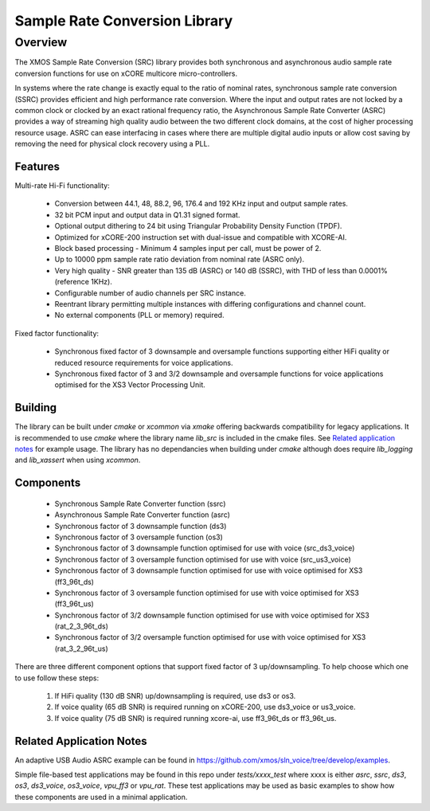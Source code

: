 Sample Rate Conversion Library
==============================

Overview
--------

The XMOS Sample Rate Conversion (SRC) library provides both synchronous and asynchronous audio sample rate conversion functions for use on xCORE multicore micro-controllers.

In systems where the rate change is exactly equal to the ratio of nominal rates, synchronous sample rate conversion (SSRC) provides efficient and high performance rate conversion. Where the input and output rates are not locked by a common clock or clocked by an exact rational frequency ratio, the Asynchronous Sample Rate Converter (ASRC) provides a way of streaming high quality audio between the two different clock domains, at the cost of higher processing resource usage. ASRC can ease interfacing in cases where there are multiple digital audio inputs or allow cost saving by removing the need for physical clock recovery using a PLL.

Features
........

Multi-rate Hi-Fi functionality:

 * Conversion between 44.1, 48, 88.2, 96, 176.4 and 192 KHz input and output sample rates.
 * 32 bit PCM input and output data in Q1.31 signed format.
 * Optional output dithering to 24 bit using Triangular Probability Density Function (TPDF).
 * Optimized for xCORE-200 instruction set with dual-issue and compatible with XCORE-AI.
 * Block based processing - Minimum 4 samples input per call, must be power of 2.
 * Up to 10000 ppm sample rate ratio deviation from nominal rate (ASRC only).
 * Very high quality - SNR greater than 135 dB (ASRC) or 140 dB (SSRC), with THD of less than 0.0001% (reference 1KHz).
 * Configurable number of audio channels per SRC instance.
 * Reentrant library permitting multiple instances with differing configurations and channel count.
 * No external components (PLL or memory) required.

Fixed factor functionality:

 * Synchronous fixed factor of 3 downsample and oversample functions supporting either HiFi quality or reduced resource requirements for voice applications.
 * Synchronous fixed factor of 3 and 3/2 downsample and oversample functions for voice applications optimised for the XS3 Vector Processing Unit.

Building
........

The library can be built under `cmake` or `xcommon` via `xmake` offering backwards compatibility for legacy applications.
It is recommended to use `cmake` where the library name `lib_src` is included in the cmake files. See `Related application notes`_ for example usage. 
The library has no dependancies when building under `cmake` although does require `lib_logging` and `lib_xassert` when using `xcommon`. 

Components
..........

 * Synchronous Sample Rate Converter function (ssrc)
 * Asynchronous Sample Rate Converter function (asrc)

 * Synchronous factor of 3 downsample function (ds3)
 * Synchronous factor of 3 oversample function (os3)

 * Synchronous factor of 3 downsample function optimised for use with voice (src_ds3_voice)
 * Synchronous factor of 3 oversample function optimised for use with voice (src_us3_voice)

 * Synchronous factor of 3 downsample function optimised for use with voice optimised for XS3 (ff3_96t_ds)
 * Synchronous factor of 3 oversample function optimised for use with voice optimised for XS3 (ff3_96t_us)

 * Synchronous factor of 3/2 downsample function optimised for use with voice optimised for XS3 (rat_2_3_96t_ds)
 * Synchronous factor of 3/2 oversample function optimised for use with voice optimised for XS3 (rat_3_2_96t_us)

There are three different component options that support fixed factor of 3 up/downsampling. To help choose which one to use follow these steps:

 #. If HiFi quality (130 dB SNR) up/downsampling is required, use ds3 or os3.
 #. If voice quality (65 dB SNR) is required running on xCORE-200, use ds3_voice or us3_voice.
 #. If voice quality (75 dB SNR) is required running xcore-ai, use ff3_96t_ds or ff3_96t_us.


Related Application Notes
.........................

An adaptive USB Audio ASRC example can be found in https://github.com/xmos/sln_voice/tree/develop/examples.

Simple file-based test applications may be found in this repo under `tests/xxxx_test` where xxxx is either `asrc`, `ssrc`, `ds3`, `os3`, `ds3_voice`, `os3_voice`, `vpu_ff3` or `vpu_rat`.
These test applications may be used as basic examples to show how these components are used in a minimal application.